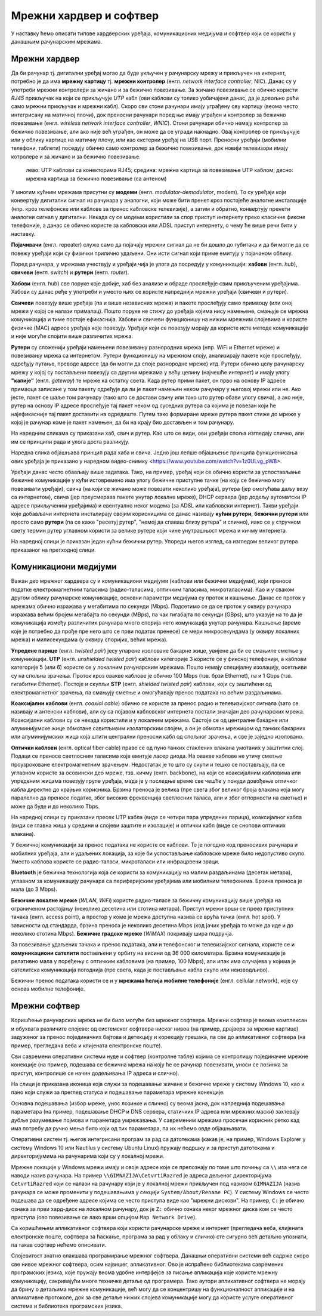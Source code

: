Мрежни хардвер и софтвер
========================

У наставку ћемо описати типове хардверских уређаја, комуникационих
медијума и софтвер који се користи у данашњим рачунарским мрежама.


Мрежни хардвер
--------------

Да би рачунар тј. дигитални уређај могао да буде укључен у рачунарску
мрежу и прикључен на интернет, потребно је да има **мрежну картицу**
тј. **мрежни контролер** (енгл. *network interface controller*,
NIC). Данас су у употреби мрежни контролери за жичано и за бежично
повезивање. За жичано повезивање се обично користи *RJ45* прикључак на
који се прикључује *UTP* кабл (ови каблови су толико уобичајени данас,
да је довољно рећи само мрежни прикључак и мрежни кабл). Скоро сви
стони рачунари имају уграђену ову картицу (веома често интегрисану на
матичној плочи), док преносни рачунари поред ње имају уграђен и
контролер за бежично повезивање (енгл. *wireless network interface
controller*, *WNIC*). Стони рачунари обично немају контролер за
бежично повезивање, али ако није већ уграђен, он може да се угради накнадно.
Овај контролер се прикључује или у облику картице на матичну плочу, 
или као екстерни уређај на USB порт. Преносни
уређаји (мобилни телефони, таблети) поседују обично само контролер за
бежично повезивање, док новији телевизори имају котролере и за жичано
и за бежично повезивање.

.. figure:: ../../_images/mreze_kartice_konektori.jpg
   :width: 800
   :alt: Мрежнe картицe за жично и бежично повезивање
   
   лево: UTP каблови са конекторима RJ45; 
   средина: мрежна картица за повезивање UTP каблом; 
   десно: мрежна картица за бежично повезивање (са антеном)


У многим кућним мрежама присутни су **модеми**
(енгл. *modulator-demodulator*, modem). То су уређаји који конвертују
дигитални сигнал из рачунара у аналогни, који може бити пренет кроз
постојеће аналогне инсталације (нпр. кроз телефонске или каблове за
пренос кабловске телевизије), а затим и обратно, конвертују пренети
аналогни сигнал у дигитални. Некада су се модеми користили за спор
приступ интернету преко класичне фиксне телефоније, а данас се обично
користе за кабловски или ADSL приступ интернету, о чему ће више речи
бити у наставку.

**Појачивачи** (енгл. repeater) служе само да појачају мрежни сигнал
да не би дошло до губитака и да би могли да се повежу уређаји који су
физички прилично удаљени. Они исти сигнал који приме емитују у
појачаном облику.
         
Поред рачунара, у мрежама учествују и уређаји чија је улога да
посредују у комуникацији: **хабови** (енгл. *hub*), **свичеви** (енгл.
*switch*) и **рутери** (енгл. *router*).

**Хабови** (енгл. hub) све поруке које добије, хаб без анализе и
обраде прослеђује свим прикљученим уређајима. Хабови су данас ређе у
употреби и уместо њих се користе напреднији мрежни уређаји (свичеви и
рутери).

**Свичеви** повезују више уређаја (па и више независних мрежа) и
пакете прослеђују само примаоцу (или оној мрежи у којој се налази
прималац). Пошто поруке не стижу до уређаја којима нису намењене,
смањује се мрежна комуникација и тиме постаје ефикаснија. Хабови и
свичеви функционишу на нижим мрежним слојевима и користе физичке (MAC)
адресе уређаја које повезују. Уређаји који се повезују морају да
користе исте методе комуникације и није могуће спојити више различитих
мрежа.

**Рутери** су сложенији уређаји намењени повезивању разнородних мрежа
(нпр. WiFi и Ethernet мреже) и повезивању мрежа са интернетом. Рутери
функционишу на мрежном слоју, анализирају пакете које прослеђују,
одређују путање, преводе адресе (да би могли да споје разнородне
мреже) итд. Рутери обично целу рачунарску мрежу у којој су постављени
повезују са другим мрежама у већу целину (најчешће интернет) и имају
улогу **"капије"** (енгл. *gateway*) те мреже ка остатку света. Када
рутер прими пакет, он прво на основу IP адресе примаоца записане у том
пакету одређује да ли је пакет намењен неком рачунару у његовој мрежи
или не. Ако јесте, пакет се шаље том рачунару (тако што се достави
свичу или тако што рутер обави улогу свича), а ако није, рутер на
основу IP адресе прослеђује тај пакет неком од суседних рутера са
којима је повезан који ће најефикасније тај пакет доставити на
одредиште. Путем тако формиране мреже рутера пакет стиже до мреже у
којој је рачунар коме је пакет намењен, да би на крају био достављен и
том рачунару.

На наредним сликама су приказани хаб, свич и рутер. Као што се види,
ови уређаји споља изгледају слично, али им се принципи рада и улога
доста разликују.

.. image:: ../../_images/mreze_hub.jpg
   :width: 250
   :alt: Хаб
         
.. image:: ../../_images/mreze_switch.jpg
   :width: 250
   :alt: Свич

.. image:: ../../_images/mreze_router.jpg
   :width: 250
   :alt: Рутер

Наредна слика објашњава принцип рада хаба и свича. Једно још лепше
објашњење принципа функционисања ових уређаја је приказано у наредном
видео-снимку <https://www.youtube.com/watch?v=1z0ULvg_pW8>.

.. image:: ../../_images/mreze_hub_vs_switch.png
   :width: 300
   :align: center
   :alt: Рутер

Уређаји данас често обављају више задатака. Тако, на пример, уређај
који се обично користи за успостављање бежичне комуникације у кући
истовремено има улогу бежичне приступне тачке (на коју се бежично могу
повезивати уређаји), свича (на који се жичано може повезати неколико
уређаја), рутера (јер омогућава даљу везу са интернетом), свича (јер
преусмерава пакете унутар локалне мреже), DHCP сервера (јер додељу
аутоматски IP адресе прикљученим уређајима) и евентуално неког модема
(за ADSL или кабловски интернет). Такви уређаји које добављачи
интернета инсталирају својим корисницима се данас називају **кућни
рутери**, **бежични рутери** или просто само **рутери** (па се каже
"ресетуј рутер", "немој да спаваш близу рутера" и слично), иако се у
стручном свету термин рутер углавном користи за велике рутере који
чине унутрашњост мрежа и кичму интернета.

На наредној слици је приказан један кућни бежични рутер. Упореди његов
изглед, са изгледом великог рутера приказаног на претходној слици.

.. image:: ../../_images/mreze_wifi_router.jpg
   :width: 250
   :align: center       
   :alt: Кућни бежични рутер


Комуникациони медијуми
----------------------

Важан део мрежног хардвера су и комуникациони медијуми (каблови или
бежични медијуми), који преносе податке електромагнетним таласима
(радио-таласима, оптичким таласима, микроталасима). Као и у сваком
другом облику рачунарске комуникације, основни параметри медијума су
проток и кашњење. Данас се проток у мрежама обично изражава у
мегабитима по секунди (Mbps). Подсетимо се да се проток у оквиру
рачунара изражава већим бројем мегабајта по секунди (MBps), па чак
гигабајта по секунди (GBps), што указује на то да је комуникација
између различитих рачунара много спорија него комункација унутар
рачунара. Кашњење (време које је потребно да прође пре него што се
први податак пренесе) се мери микросекундама (у оквиру локалних мрежа)
и милисекундама (у оквиру споријих, већих мрежа).

**Упредене парице** (енгл. *twisted pair*) јесу упарене изоловане
бакарне жице, увијене да би се смањиле сметње у комуникацији. **UTP**
(енгл. *unshielded twisted pair*) каблови категорије 3 користе се у
фиксној телефонији, а каблови категорије 5 (или 6) користе се у
локалним рачунарским мрежама. Пошто немају специјалну изолацију,
осетљиви су на спољна зрачења. Проток кроз овакве каблове је обично
100 Mbps (тзв. брзи Ethernet), па и 1 Gbps (тзв. гигабитни
Ethernet). Постоје и скупљи **STP** (енгл. *shielded twisted pair*)
каблови, који су заштићени од електромагнетног зрачења, па смањују
сметње и омогућавају пренос података на већим раздаљинама.

**Коаксијални каблови** (енгл. *coaxial cable*) обично се користе за
пренос радио и телевизијског сигнала (зато се називају и антенски
каблови), али су са појавом кабловског интернета постали значајан део
рачунарских мрежа. Коаксијални каблови су се некада користили и у
локалним мрежама. Састоје се од централне бакарне или алуминијумске
жице обмотане савитљивим изолаторским слојем, а он је обмотан мрежицом
од танких бакарних или алуминијумских жица која штити централни
преносни кабл од спољног зрачења, и све је заједно изоловано.

**Оптички каблови** (енгл. optical fibеr cable) праве се од пуно
танких стаклених влакана умотаних у заштитни слој. Подаци се преносе
светлосним таласима које емитује ласер диода. На овакве каблове не
утичу сметње проузроковане електромагнетним зрачењем. Недостатак је то
што су скупи и тешко се постављају, па се углавном користе за
осовински део мреже, тзв. кичму (енгл. backbone), на који се
коаксијалним кабловима или упреденим жицама повезују групе уређаја,
мада је у последње време све чешће у понуди довођење оптичког кабла
директно до крајњих корисника. Брзина преноса је велика (пре свега
због великог броја влакана која могу паралелно да преносе податке,
због високих фреквенција светлосних таласа, али и због отпорности на
сметње) и може да буде и до неколико Tbps.

На наредној слици су приказани пресек UTP кабла (виде се четири пара
упредених парица), коаксијалног кабла (види се главна жица у средини и
слојеви заштите и изолације) и оптички кабл (виде се снопови
оптичких влакана).

.. image:: ../../_images/mreze_utp.jpg
   :width: 250
   :alt: UTP кабл

.. image:: ../../_images/mreze_coax.jpg
   :width: 250
   :alt: Коаксијални кабл

.. image:: ../../_images/mreze_fiber_optic.jpg
   :width: 250
   :alt: Оптички кабл
         
У бежичној комуникацији за пренос података не користе се каблови. То
је погодно код преносивих рачунара и мобилних уређаја, али и удаљених
локација, за које би успостављање кабловске мреже било недопустиво
скупо. Уместо каблова користе се радио-таласи, микроталаси или
инфрацрвени зраци.

**Bluetooth** је бежична технологија која се користи за комуникацију
на малим раздаљинама (десетак метара), углавном за комуникацију
рачунара са периферијским уређајима или мобилним телефонима. Брзина
преноса је мала (до 3 Mbps).

**Бежичне локалне мреже** (*WLAN*, *WiFi*) користе радио-таласе за
бежичну комуникацију више уређаја на ограниченом растојању (неколико
десетина или стотина метара). Приступ мрежи врши се преко приступних
тачака (енгл. access point), а простор у коме је мрежа
доступна назива се врућа тачка (енгл. hot spot). У зависности од
стандарда, брзина преноса је неколико десетина Mbps (код јачих уређаја
то може да иде и до неколико стотина Mbps). **Бежичне градске мреже**
(*WiMAX*) покривају шира подручја.

За повезивање удаљених тачака и пренос података, али и телефонског и
телевизијског сигнала, користе се и **комуникациони сателити**
постављени у орбиту на висини од 36 000 километара. Брзина
комуникације је релативно мала у поређењу с оптичким кабловима (нa
пример, 100 Mbps), али ипак има случајева у којима је сателитска
комуникација погоднија (пре свега, када је постављање кабла скупо или
неизводљиво).

Бежични пренос података користи се и у **мрежама ћелија мобилне
телефоније** (енгл. cellular network), које су основа мобилне
телефоније.


Мрежни софтвер
--------------

Коришћење рачунарских мрежа не би било могуће без мрежног
софтвера. Мрежни софтвер је веома комплексан и обухвата различите
слојеве: од системског софтвера ниског нивоа (на пример, драјвера за
мрежне картице) задуженог за пренос појединачних бајтова и детекцију и
корекцију грешака, па све до апликативног софтвера (на пример,
прегледача веба и клијената електронске поште).

Сви савремени оперативни системи нуде и софтвер (контролне табле)
којима се контролишу појединачне мрежне конекције (на пример, подешава
се бежична мрежа на коју ће се рачунар повезивати, уноси се лозинка за
приступ, контролише се начин додељивања IP адреса и слично).

На слици је приказана иконица која служи за подешавање жичане и
бежичне мреже у систему Windows 10, као и пано који служи за преглед
статуса и подешавање параметара мрежне конекције.

.. image:: ../../_images/mreze_win10_izbor_mreze.png
   :width: 350
   :alt: Избор мреже у систему Windows 10 

.. image:: ../../_images/mreze_windows_10_network_settings.png
   :width: 400
   :alt: Пано за подешавање мреже у систему Windows 10 


Основна подешавања (избор мреже, унос лозинке и слично) су веома
јасна, док напреднија подешавања параметара (на пример, подешавање
DHCP и DNS сервера, статичких IP адреса или мрежних маски) захтевају
дубље разумевање појмова и параметара умрежавања.
У савременим мрежама просечан корисник ретко кад има потребу да ручно 
мења било који од тих параметара, па их нећемо овде објашњавати.

Оперативни систем тј. његов интегрисани програм за рад са датотекама
(какав је, на пример, Windows Explorer у систему Windows 10 или
Nautilus у систему Ubuntu Linux) пружају подршку и за приступ
датотекама и директоријумима на рачунарима који су у локалној мрежи.

Мрежне локације у Windows мрежи имају и своје адресе које се
препознају по томе што почињу са ``\\`` иза чега се наводи назив
рачунара. На пример ``\\GIMNAZIJA\CetvrtiRazred`` је адреса дељеног
директоријума ``CetvrtiRazred`` који се налази на рачунару који је у
локалној мрежи прикључен под називом ``GIMNAZIJA`` (назив рачунара се
може променити у подешавањима у секцији ``System/About/Rename PC``).
У систему Windows се често подешава да се одређене адресе којима се
често приступа виде као "мрежни дискови". На пример, ``C:`` је обично
ознака за први хард-диск на локалном рачунару, док је ``Z:`` обично
ознака неког мрежног диска ком се често приступа (ово повезивање се
лако врши опцијом ``Map Network Drive``).

.. image:: ../../_images/mreze_map_drive.png
   :width: 400
   :align: center
   :alt: Пано за подешавање мреже у систему Windows 10 

Са коришћењем апликативног софтвера који користи рачунарске мреже и
интернет (прегледача веба, клијената електронске поште, софтвера за
ћаскање, програма за рад у облаку и слично) сте сигурно већ детаљно
упознати, па такав софтвер нећемо описивати.

Слојевитост знатно олакшава програмирање мрежног софтвера. Данашњи
оперативни системи већ садрже скоро све нивое мрежног софтвера, осим
највишег, апликативног. Ово је испраћено библиотекама савремених
програмских језика, које пружају веома удобне интерфејсе за писање
апликација које користе мрежну комуникацију, сакривајући многе
техничке детаље од програмера. Тако аутори апликативног софтвера не
морају да брину о детаљима мрежне комуникације, већ могу да се
концентришу на функционалност апликације и на апликативне протоколе,
док за све детаље нижих слојева комуникације могу да користе услуге
оперативног система и библиотека програмских језика.
